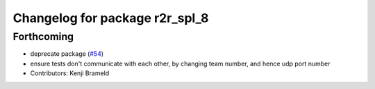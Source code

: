 ^^^^^^^^^^^^^^^^^^^^^^^^^^^^^^^
Changelog for package r2r_spl_8
^^^^^^^^^^^^^^^^^^^^^^^^^^^^^^^

Forthcoming
-----------
* deprecate package (`#54 <https://github.com/ros-sports/r2r_spl/issues/54>`_)
* ensure tests don't communicate with each other, by changing team number, and hence udp port number
* Contributors: Kenji Brameld
